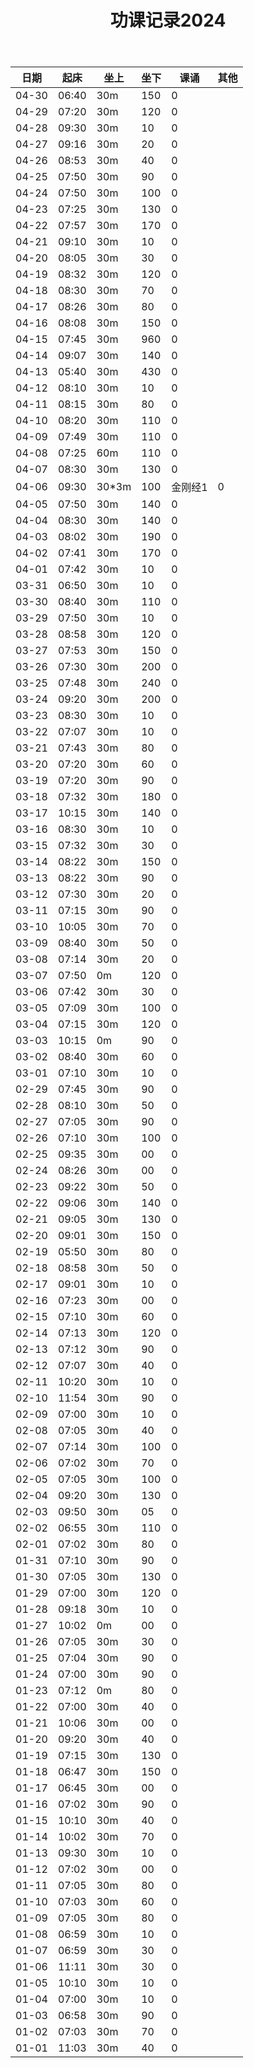 #+TITLE: 功课记录2024
#+STARTUP: hidestars
#+HTML_HEAD: <link rel="stylesheet" type="text/css" href="../worg.css" />
#+OPTIONS: H:7 num:nil toc:t \n:nil ::t |:t ^:nil -:nil f:t *:t <:t
#+LANGUAGE: cn-zh

|  日期 |  起床 | 坐上  | 坐下 |    课诵 | 其他 |
|-------+-------+-------+------+---------+------|
| 04-30 | 06:40 | 30m   |  150 |       0 |      |
| 04-29 | 07:20 | 30m   |  120 |       0 |      |
| 04-28 | 09:30 | 30m   |   10 |       0 |      |
| 04-27 | 09:16 | 30m   |   20 |       0 |      |
| 04-26 | 08:53 | 30m   |   40 |       0 |      |
| 04-25 | 07:50 | 30m   |   90 |       0 |      |
| 04-24 | 07:50 | 30m   |  100 |       0 |      |
| 04-23 | 07:25 | 30m   |  130 |       0 |      |
| 04-22 | 07:57 | 30m   |  170 |       0 |      |
| 04-21 | 09:10 | 30m   |   10 |       0 |      |
| 04-20 | 08:05 | 30m   |   30 |       0 |      |
| 04-19 | 08:32 | 30m   |  120 |       0 |      |
| 04-18 | 08:30 | 30m   |   70 |       0 |      |
| 04-17 | 08:26 | 30m   |   80 |       0 |      |
| 04-16 | 08:08 | 30m   |  150 |       0 |      |
| 04-15 | 07:45 | 30m   |  960 |       0 |      |
| 04-14 | 09:07 | 30m   |  140 |       0 |      |
| 04-13 | 05:40 | 30m   |  430 |       0 |      |
| 04-12 | 08:10 | 30m   |   10 |       0 |      |
| 04-11 | 08:15 | 30m   |   80 |       0 |      |
| 04-10 | 08:20 | 30m   |  110 |       0 |      |
| 04-09 | 07:49 | 30m   |  110 |       0 |      |
| 04-08 | 07:25 | 60m   |  110 |       0 |      |
| 04-07 | 08:30 | 30m   |  130 |       0 |      |
| 04-06 | 09:30 | 30*3m |  100 | 金刚经1 |    0 |
| 04-05 | 07:50 | 30m   |  140 |       0 |      |
| 04-04 | 08:30 | 30m   |  140 |       0 |      |
| 04-03 | 08:02 | 30m   |  190 |       0 |      |
| 04-02 | 07:41 | 30m   |  170 |       0 |      |
| 04-01 | 07:42 | 30m   |   10 |       0 |      |
| 03-31 | 06:50 | 30m   |   10 |       0 |      |
| 03-30 | 08:40 | 30m   |  110 |       0 |      |
| 03-29 | 07:50 | 30m   |   10 |       0 |      |
| 03-28 | 08:58 | 30m   |  120 |       0 |      |
| 03-27 | 07:53 | 30m   |  150 |       0 |      |
| 03-26 | 07:30 | 30m   |  200 |       0 |      |
| 03-25 | 07:48 | 30m   |  240 |       0 |      |
| 03-24 | 09:20 | 30m   |  200 |       0 |      |
| 03-23 | 08:30 | 30m   |   10 |       0 |      |
| 03-22 | 07:07 | 30m   |   10 |       0 |      |
| 03-21 | 07:43 | 30m   |   80 |       0 |      |
| 03-20 | 07:20 | 30m   |   60 |       0 |      |
| 03-19 | 07:20 | 30m   |   90 |       0 |      |
| 03-18 | 07:32 | 30m   |  180 |       0 |      |
| 03-17 | 10:15 | 30m   |  140 |       0 |      |
| 03-16 | 08:30 | 30m   |   10 |       0 |      |
| 03-15 | 07:32 | 30m   |   30 |       0 |      |
| 03-14 | 08:22 | 30m   |  150 |       0 |      |
| 03-13 | 08:22 | 30m   |   90 |       0 |      |
| 03-12 | 07:30 | 30m   |   20 |       0 |      |
| 03-11 | 07:15 | 30m   |   90 |       0 |      |
| 03-10 | 10:05 | 30m   |   70 |       0 |      |
| 03-09 | 08:40 | 30m   |   50 |       0 |      |
| 03-08 | 07:14 | 30m   |   20 |       0 |      |
| 03-07 | 07:50 | 0m    |  120 |       0 |      |
| 03-06 | 07:42 | 30m   |   30 |       0 |      |
| 03-05 | 07:09 | 30m   |  100 |       0 |      |
| 03-04 | 07:15 | 30m   |  120 |       0 |      |
| 03-03 | 10:15 | 0m    |   90 |       0 |      |
| 03-02 | 08:40 | 30m   |   60 |       0 |      |
| 03-01 | 07:10 | 30m   |   10 |       0 |      |
| 02-29 | 07:45 | 30m   |   90 |       0 |      |
| 02-28 | 08:10 | 30m   |   50 |       0 |      |
| 02-27 | 07:05 | 30m   |   90 |       0 |      |
| 02-26 | 07:10 | 30m   |  100 |       0 |      |
| 02-25 | 09:35 | 30m   |   00 |       0 |      |
| 02-24 | 08:26 | 30m   |   00 |       0 |      |
| 02-23 | 09:22 | 30m   |   50 |       0 |      |
| 02-22 | 09:06 | 30m   |  140 |       0 |      |
| 02-21 | 09:05 | 30m   |  130 |       0 |      |
| 02-20 | 09:01 | 30m   |  150 |       0 |      |
| 02-19 | 05:50 | 30m   |   80 |       0 |      |
| 02-18 | 08:58 | 30m   |   50 |       0 |      |
| 02-17 | 09:01 | 30m   |   10 |       0 |      |
| 02-16 | 07:23 | 30m   |   00 |       0 |      |
| 02-15 | 07:10 | 30m   |   60 |       0 |      |
| 02-14 | 07:13 | 30m   |  120 |       0 |      |
| 02-13 | 07:12 | 30m   |   90 |       0 |      |
| 02-12 | 07:07 | 30m   |   40 |       0 |      |
| 02-11 | 10:20 | 30m   |   10 |       0 |      |
| 02-10 | 11:54 | 30m   |   90 |       0 |      |
| 02-09 | 07:00 | 30m   |   10 |       0 |      |
| 02-08 | 07:05 | 30m   |   40 |       0 |      |
| 02-07 | 07:14 | 30m   |  100 |       0 |      |
| 02-06 | 07:02 | 30m   |   70 |       0 |      |
| 02-05 | 07:05 | 30m   |  100 |       0 |      |
| 02-04 | 09:20 | 30m   |  130 |       0 |      |
| 02-03 | 09:50 | 30m   |   05 |       0 |      |
| 02-02 | 06:55 | 30m   |  110 |       0 |      |
| 02-01 | 07:02 | 30m   |   80 |       0 |      |
| 01-31 | 07:10 | 30m   |   90 |       0 |      |
| 01-30 | 07:05 | 30m   |  130 |       0 |      |
| 01-29 | 07:00 | 30m   |  120 |       0 |      |
| 01-28 | 09:18 | 30m   |   10 |       0 |      |
| 01-27 | 10:02 | 0m    |   00 |       0 |      |
| 01-26 | 07:05 | 30m   |   30 |       0 |      |
| 01-25 | 07:04 | 30m   |   90 |       0 |      |
| 01-24 | 07:00 | 30m   |   90 |       0 |      |
| 01-23 | 07:12 | 0m    |   80 |       0 |      |
| 01-22 | 07:00 | 30m   |   40 |       0 |      |
| 01-21 | 10:06 | 30m   |   00 |       0 |      |
| 01-20 | 09:20 | 30m   |   40 |       0 |      |
| 01-19 | 07:15 | 30m   |  130 |       0 |      |
| 01-18 | 06:47 | 30m   |  150 |       0 |      |
| 01-17 | 06:45 | 30m   |   00 |       0 |      |
| 01-16 | 07:02 | 30m   |   90 |       0 |      |
| 01-15 | 10:10 | 30m   |   40 |       0 |      |
| 01-14 | 10:02 | 30m   |   70 |       0 |      |
| 01-13 | 09:30 | 30m   |   10 |       0 |      |
| 01-12 | 07:02 | 30m   |   00 |       0 |      |
| 01-11 | 07:05 | 30m   |   80 |       0 |      |
| 01-10 | 07:03 | 30m   |   60 |       0 |      |
| 01-09 | 07:05 | 30m   |   80 |       0 |      |
| 01-08 | 06:59 | 30m   |   10 |       0 |      |
| 01-07 | 06:59 | 30m   |   30 |       0 |      |
| 01-06 | 11:11 | 30m   |   30 |       0 |      |
| 01-05 | 10:10 | 30m   |   10 |       0 |      |
| 01-04 | 07:00 | 30m   |   10 |       0 |      |
| 01-03 | 06:58 | 30m   |   90 |       0 |      |
| 01-02 | 07:03 | 30m   |   70 |       0 |      |
| 01-01 | 11:03 | 30m   |   40 |       0 |      |
